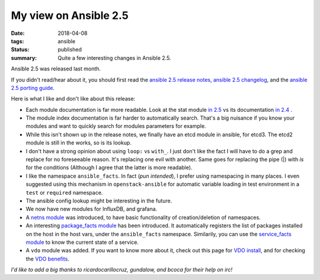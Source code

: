 My view on Ansible 2.5
######################

:date: 2018-04-08
:tags: ansible
:status: published
:summary: Quite a few interesting changes in Ansible 2.5.

Ansible 2.5 was released last month.

If you didn't read/hear about it, you should first read
the `ansible 2.5 release notes`_,
`ansible 2.5 changelog`_, and the `ansible 2.5 porting guide`_.


Here is what I like and don't like about this release:

* Each module documentation is far more readable. Look at the
  stat module `in 2.5`_ vs its documentation `in 2.4`_ .

* The module index documentation is far harder to automatically search.
  That's a big nuisance if you know your modules and want to quickly
  search for modules parameters for example.

* While this isn't shown up in the release notes, we finally have
  an etcd module in ansible, for etcd3. The etcd2 module is still
  in the works, so is its lookup.

* I don't have a strong opinion about using ``loop:`` vs ``with_``.
  I just don't like the fact I will have to do a grep and replace for
  no foreseeable reason. It's replacing one evil with another.
  Same goes for replacing the pipe (|) with `is` for the conditions
  (Although I agree that the latter is more readable).

* I like the namespace ``ansible_facts``. In fact (*pun intended*),
  I prefer using namespacing in many places. I even suggested using this
  mechanism in ``openstack-ansible`` for automatic variable loading
  in test environment in a ``test`` or ``required`` namespace.

* The ansible config lookup might be interesting in the future.

* We now have new modules for InfluxDB, and grafana.

* A `netns module`_ was introduced, to have basic functionality
  of creation/deletion of namespaces.

* An interesting `package_facts module`_ has been introduced.
  It automatically registers the list of packages installed on the
  host in the host vars, under the ``ansible_facts`` namespace.
  Similarily, you can use the `service_facts module`_ to know
  the current state of a service.

* A ``vdo`` module was added. If you want to know more about it,
  check out this page for `VDO install`_, and for checking
  the `VDO benefits`_.

*I'd like to add a big thanks to ricardocarillocruz, gundalow, and bcoca for their
help on irc!*

.. _ansible 2.5 release notes: https://www.ansible.com/blog/ansible-2.5-traveling-space-and-time
.. _ansible 2.5 changelog: https://github.com/ansible/ansible/blob/e8beb180e15eff1f54e0ac8a5a5143639794bbdc/CHANGELOG.md#2.5
.. _ansible 2.5 porting guide: https://docs.ansible.com/ansible/devel/porting_guides/porting_guide_2.5.html
.. _in 2.5: http://docs.ansible.com/ansible/2.5/modules/stat_module.html
.. _in 2.4: http://docs.ansible.com/ansible/2.4/stat_module.html
.. _netns module: http://docs.ansible.com/ansible/2.5/modules/ip_netns_module.html
.. _package_facts module: http://docs.ansible.com/ansible/2.5/modules/package_facts_module.html
.. _service_facts module: http://docs.ansible.com/ansible/2.5/modules/service_facts_module.html
.. _VDO install: https://rhelblog.redhat.com/2018/02/05/understanding-the-concepts-behind-virtual-data-optimizer-vdo-in-rhel-7-5-beta/
.. _VDO benefits: https://rhelblog.redhat.com/2018/02/08/determining-the-space-savings-of-virtual-data-optimizer-vdo-in-rhel-7-5-beta/
